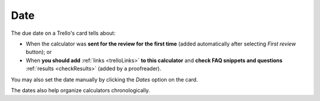 .. _date:

Date
=====================

The due date on a Trello's card tells about:

* When the calculator was **sent for the review for the first time** (added automatically after selecting *First review* button); or
* When **you should add** :ref:`links <trelloLinks>` **to this calculator** and **check FAQ snippets and questions** :ref:`results <checkResults>` (added by a proofreader). 

You may also set the date manually by clicking the *Dates* option on the card.

The dates also help organize calculators chronologically.
